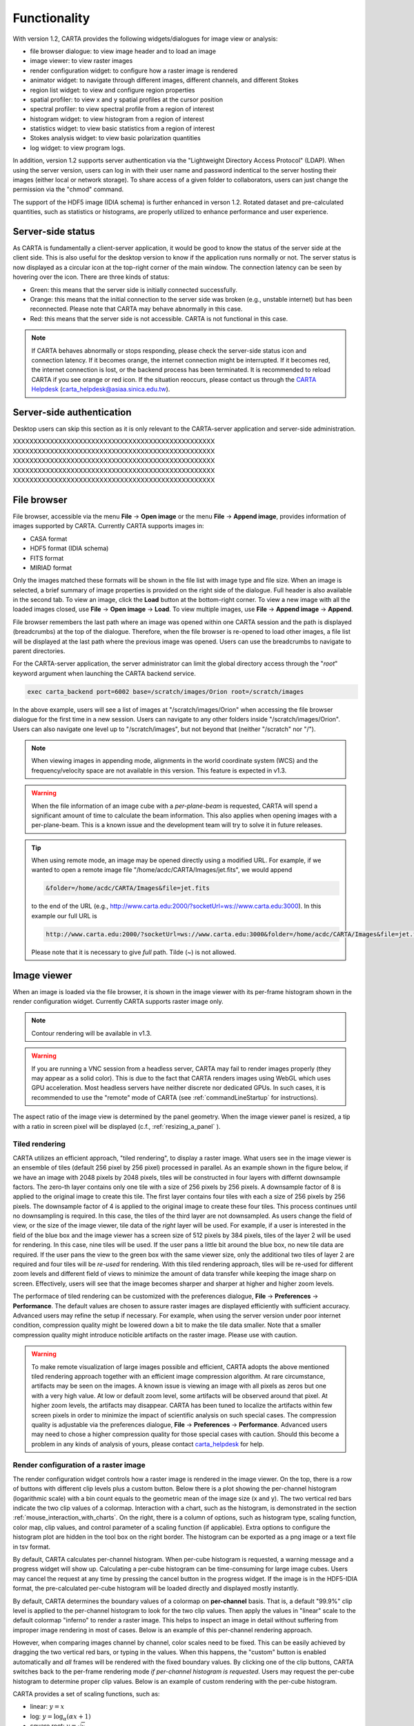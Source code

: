 Functionality
=============
With version 1.2, CARTA provides the following widgets/dialogues for image view or analysis:

* file browser dialogue: to view image header and to load an image
* image viewer: to view raster images
* render configuration widget: to configure how a raster image is rendered
* animator widget: to navigate through different images, different channels, and different Stokes
* region list widget: to view and configure region properties
* spatial profiler: to view x and y spatial profiles at the cursor position
* spectral profiler: to view spectral profile from a region of interest
* histogram widget: to view histogram from a region of interest
* statistics widget: to view basic statistics from a region of interest
* Stokes analysis widget: to view basic polarization quantities
* log widget: to view program logs.

In addition, version 1.2 supports server authentication via the "Lightweight Directory Access Protocol" (LDAP). When using the server version, users can log in with their user name and password indentical to the server hosting their images (either local or network storage). To share access of a given folder to collaborators, users can just change the permission via the "chmod" command. 

The support of the HDF5 image (IDIA schema) is further enhanced in verson 1.2. Rotated dataset and pre-calculated quantities, such as statistics or histograms, are properly utilized to enhance performance and user experience.  


Server-side status
------------------
As CARTA is fundamentally a client-server application, it would be good to know the status of the server side at the client side. This is also useful for the desktop version to know if the application runs normally or not. The server status is now displayed as a circular icon at the top-right corner of the main window. The connection latency can be seen by hovering over the icon. There are three kinds of status:

* Green: this means that the server side is initially connected successfully.
* Orange: this means that the initial connection to the server side was broken (e.g., unstable internet) but has been reconnected. Please note that CARTA may behave abnormally in this case.  
* Red: this means that the server side is not accessible. CARTA is not functional in this case. 

.. raw:: html

   <img src="_static/carta_gui_server_status.png" 
        style="width:100%;height:auto;">

.. note::
   If CARTA behaves abnormally or stops responding, please check the server-side status icon and connection latency. If it becomes orange, the internet connection might be interrupted. If it becomes red, the internet connection is lost, or the backend process has been terminated. It is recommended to reload CARTA if you see orange or red icon. If the situation reoccurs, please contact us through the `CARTA Helpdesk <carta_helpdesk@asiaa.sinica.edu.tw>`_ (carta_helpdesk@asiaa.sinica.edu.tw). 


Server-side authentication
--------------------------
Desktop users can skip this section as it is only relevant to the CARTA-server application and server-side administration. 

XXXXXXXXXXXXXXXXXXXXXXXXXXXXXXXXXXXXXXXXXXXXXXXXX
XXXXXXXXXXXXXXXXXXXXXXXXXXXXXXXXXXXXXXXXXXXXXXXXX
XXXXXXXXXXXXXXXXXXXXXXXXXXXXXXXXXXXXXXXXXXXXXXXXX
XXXXXXXXXXXXXXXXXXXXXXXXXXXXXXXXXXXXXXXXXXXXXXXXX
XXXXXXXXXXXXXXXXXXXXXXXXXXXXXXXXXXXXXXXXXXXXXXXXX


File browser
------------
File browser, accessible via the menu **File** -> **Open image** or the menu **File** -> **Append image**, provides information of images supported by CARTA. Currently CARTA supports images in:  

* CASA format
* HDF5 format (IDIA schema)
* FITS format
* MIRIAD format 

Only the images matched these formats will be shown in the file list with image type and file size. When an image is selected, a brief summary of image properties is provided on the right side of the dialogue. Full header is also available in the second tab. To view an image, click the **Load** button at the bottom-right corner. To view a new image with all the loaded images closed, use **File** -> **Open image** -> **Load**. To view multiple images, use **File** -> **Append image** -> **Append**.

.. raw:: html

   <img src="_static/carta_fn_fileBrowser.png" 
        style="width:100%;height:auto;">

File browser remembers the last path where an image was opened within one CARTA session and the path is displayed (breadcrumbs) at the top of the dialogue. Therefore, when the file browser is re-opened to load other images, a file list will be displayed at the last path where the previous image was opened. Users can use the breadcrumbs to navigate to parent directories. 

For the CARTA-server application, the server administrator can limit the global directory access through the "*root*" keyword argument when launching the CARTA backend service. 

.. code-block:: bash

   exec carta_backend port=6002 base=/scratch/images/Orion root=/scratch/images

In the above example, users will see a list of images at "/scratch/images/Orion" when accessing the file browser dialogue for the first time in a new session. Users can navigate to any other folders inside "/scratch/images/Orion". Users can also navigate one level up to "/scratch/images", but not beyond that (neither "/scratch" nor "/"). 


.. note::
   When viewing images in appending mode, alignments in the world coordinate system (WCS) and the frequency/velocity space are not available in this version. This feature is expected in v1.3.

.. warning::
   When the file information of an image cube with a *per-plane-beam* is requested, CARTA will spend a significant amount of time to calculate the beam information. This also applies when opening images with a per-plane-beam. This is a known issue and the development team will try to solve it in future releases.

.. tip::
   When using remote mode, an image may be opened directly using a modified URL. For example, if we wanted to open a remote image file "/home/acdc/CARTA/Images/jet.fits", we would append
     
   .. code-block:: bash 
     
      &folder=/home/acdc/CARTA/Images&file=jet.fits
        
   to the end of the URL (e.g., http://www.carta.edu:2000/?socketUrl=ws://www.carta.edu:3000). In this example our full URL is 
     
   .. code-block:: bash 
    
      http://www.carta.edu:2000/?socketUrl=ws://www.carta.edu:3000&folder=/home/acdc/CARTA/Images&file=jet.fits 
        
   Please note that it is necessary to give *full* path. Tilde (~) is not allowed.


Image viewer
------------
When an image is loaded via the file browser, it is shown in the image viewer with its per-frame histogram shown in the render configuration widget. Currently CARTA supports raster image only. 

.. note::
   Contour rendering will be available in v1.3.

.. warning::
    If you are running a VNC session from a headless server, CARTA may fail to render images properly (they may appear as a solid color). This is due to the fact that CARTA renders images using WebGL which uses GPU acceleration. Most headless servers have neither discrete nor dedicated GPUs. In such cases, it is recommended to use the "remote" mode of CARTA (see :ref:`commandLineStartup` for instructions).

The aspect ratio of the image view is determined by the panel geometry. When the image viewer panel is resized, a tip with a ratio in screen pixel will be displayed (c.f., :ref:`resizing_a_panel` ).


Tiled rendering
^^^^^^^^^^^^^^^
CARTA utilizes an efficient approach, "tiled rendering", to display a raster image. What users see in the image viewer is an ensemble of tiles (default 256 pixel by 256 pixel) processed in parallel. As an example shown in the figure below, if we have an image with 2048 pixels by 2048 pixels, tiles will be constructed in four layers with differnt downsample factors. The zero-th layer contains only one tile with a size of 256 pixels by 256 pixels. A downsample factor of 8 is applied to the original image to create this tile. The first layer contains four tiles with each a size of 256 pixels by 256 pixels. The downsample factor of 4 is applied to the original image to create these four tiles. This process continues until no downsampling is required. In this case, the tiles of the third layer are not downsampled. As users change the field of view, or the size of the image viewer, tile data of the *right* layer will be used. For example, if a user is interested in the field of the blue box and the image viewer has a screen size of 512 pixels by 384 pixels, tiles of the layer 2 will be used for rendering. In this case, nine tiles will be used. If the user pans a little bit around the blue box, no new tile data are required. If the user pans the view to the green box with the same viewer size, only the additional two tiles of layer 2 are required and four tiles will be *re-used* for rendering. With this tiled rendering approach, tiles will be re-used for different zoom levels and different field of views to minimize the amount of data transfer while keeping the image sharp on screen. Effectively, users will see that the image becomes sharper and sharper at higher and higher zoom levels.


.. raw:: html

   <img src="_static/carta_fn_tiledRendering.png" 
        style="width:80%;height:auto;">

The performace of tiled rendering can be customized with the preferences dialogue, **File** -> **Preferences** -> **Performance**. The default values are chosen to assure raster images are displayed efficiently with sufficient accuracy. Advanced users may refine the setup if necessary. For example, when using the server version under poor internet condition, compression quality might be lowered down a bit to make the tile data smaller. Note that a smaller compression quality might introduce noticible artifacts on the raster image. Please use with caution. 

.. raw:: html

   <img src="_static/carta_fn_tiledRendering_preference.png" 
        style="width:80%;height:auto;">


.. warning::
   To make remote visualization of large images possible and efficient, CARTA adopts the above mentioned tiled rendering approach together with an efficient image compression algorithm. At rare circumstance, artifacts may be seen on the images. A known issue is viewing an image with all pixels as zeros but one with a very high value. At low or default zoom level, some artifacts will be observed around that pixel. At higher zoom levels, the artifacts may disappear. CARTA has been tuned to localize the artifacts within few screen pixels in order to minimize the impact of scientific analysis on such special cases. The compression quality is adjustable via the preferences dialogue, **File** -> **Preferences** -> **Performance**. Advanced users may need to chose a higher compression quality for those special cases with caution. Should this become a problem in any kinds of analysis of yours, please contact `carta_helpdesk`_ for help.

   .. _carta_helpdesk: carta_helpdesk@asiaa.sinica.edu.tw




Render configuration of a raster image
^^^^^^^^^^^^^^^^^^^^^^^^^^^^^^^^^^^^^^
The render configuration widget controls how a raster image is rendered in the image viewer. On the top, there is a row of buttons with different clip levels plus a custom button. Below there is a plot showing the per-channel histogram (logarithmic scale) with a bin count equals to the geometric mean of the image size (x and y). The two vertical red bars indicate the two clip values of a colormap. Interaction with a chart, such as the histogram, is demonstrated in the section :ref:`mouse_interaction_with_charts`. On the right, there is a column of options, such as histogram type, scaling function, color map, clip values, and control parameter of a scaling function (if applicable). Extra options to configure the histogram plot are hidden in the tool box on the right border. The histogram can be exported as a png image or a text file in tsv format.

By default, CARTA calculates per-channel histogram. When per-cube histogram is requested, a warning message and a progress widget will show up. Calculating a per-cube histogram can be time-consuming for large image cubes. Users may cancel the request at any time by pressing the cancel button in the progress widget. If the image is in the HDF5-IDIA format, the pre-calculated per-cube histogram will be loaded directly and displayed mostly instantly. 

.. raw:: html

   <video controls loop style="width:100%;height:auto;">
     <source src="_static/carta_fn_renderConfig_widget.mp4" type="video/mp4">
   </video>

By default, CARTA determines the boundary values of a colormap on **per-channel** basis. That is, a default "99.9%" clip level is applied to the per-channel histogram to look for the two clip values. Then apply the values in "linear" scale to the default colormap "inferno" to render a raster image. This helps to inspect an image in detail without suffering from improper image rendering in most of cases. Below is an example of this per-channel rendering approach.

.. raw:: html

   <video controls loop style="width:100%;height:auto;">
     <source src="_static/carta_fn_renderConfig_perFrame.mp4" type="video/mp4">
   </video>

However, when comparing images channel by channel, color scales need to be fixed. This can be easily achieved by dragging the two vertical red bars, or typing in the values. When this happens, the "custom" button is enabled automatically and *all* frames will be rendered with the fixed boundary values. By clicking one of the clip buttons, CARTA switches back to the per-frame rendering mode *if per-channel histogram is requested*. Users may request the per-cube histogram to determine proper clip values. Below is an example of custom rendering with the per-cube histogram. 

.. raw:: html

   <video controls loop style="width:100%;height:auto;">
     <source src="_static/carta_fn_renderConfig_perCustom.mp4" type="video/mp4">
   </video>


CARTA provides a set of scaling functions, such as:

* linear: :math:`y = x`
* log: :math:`y = {\log}_{\alpha}({\alpha}x+1)`
* square root: :math:`y = {\sqrt{x}}`
* squared: :math:`y = x^2`
* gamma: :math:`y = x^{\gamma}`
* power: :math:`y = ({\alpha}x-1)/{\alpha}`

A set of colormaps adopted from `matplotlib <https://matplotlib.org/tutorials/colors/colormaps.html?highlight=colormap>`_ is provided in CARTA.

.. raw:: html

   <img src="_static/carta_fn_renderConfig_colormaps.png" 
        style="width:100%;height:auto;">


CARTA image viewing performance
^^^^^^^^^^^^^^^^^^^^^^^^^^^^^^^
The per-frame rendering approach helps to improve the performance of loading an image significantly. Traditionally when an image is loaded, the minimum and maximum of the entire image (cube) are looked for. This becomes a serious performance issue if the image (cube) size is extraordinary large (> several GB). In addition, applying the global minimum and maximum to render a raster image usually (if not often) results in a poorly rendered image if the dynamical range is high. Then users need to re-render the image repeatedly with refined boundary values. Re-rendering such a large image repeatedly further deduces user experiences.

CARTA hopes to improve the image viewing experience by adopting GPU rendering with web browser technology. In addition, CARTA only renders an image with just enough image resolution (down-sampling). This combination results in a high-performance remote image viewer. The total file size is no longer a bottleneck. The determinative factors are 1) image size in x and y dimensions, 2) internet bandwidth, and 3) storage I/O, instead.


Changing image view
^^^^^^^^^^^^^^^^^^^
CARTA provides different ways to change the image view. With a mouse, image zoom or pan actions are achieved by scrolling up/down or clicking, respectively, as demonstrated in the section :ref:`mouse_interaction_with_images`. Alternatively, the image can be changed to fit the image viewer, or to fit the screen resolution (i.e., screen resolution equals full image resolution), by using the buttons at the bottom-right corner of the image viewer. Zoom in and zoom out buttons are provided as well.  To change to different frames, channels, or stokes, please refer to the section :ref:`animator_intro`.

.. raw:: html

   <video controls loop style="width:100%;height:auto;">
     <source src="_static/carta_fn_imageViewer_changeView.mp4" type="video/mp4">
   </video>

When an image is zoomed in or out, the precision of the coordinate tick values is dynamically adjusted based on the zoom level. This feature allows users to analyze images with very different scales (WCS group; v1.3).


Cursor information
^^^^^^^^^^^^^^^^^^
When the cursor is on the image viewer, pixel information at the cursor position is shown at the top side of the image. The information includes:

* World coordinate of the current coordinate system. 
* Image coordinate in pixel.
* Pixel value.
* Down-sample factor (if applicable).
* Frequency, velocity, and reference frame (if applicable).


.. raw:: html

   <img src="_static/carta_fn_imageViewer_cursorInfo.png" 
        style="width:100%;height:auto;">

When the coordinate system is changed (e.g., ICRS to Galactic), the displayed world coordinate will be changed accordingly. The precision is determined dynamically based on the image header and image zoom level. 

The reference image coordinate (0,0) locates at the center of the bottom-left pixel of the image. Regardless the displayed image is down-sampled or not, the image coordinate always refers to full resolution image.

When cursor is moving, the pixel value adopted from the down-sampled image is displayed. If image header provides sufficient information in the frequency/velocity domain, the frequency and velocity with the reference frame of the current channel will be shown.

To stop/resume cursor update, press "**F**" key. When the cursor stops updating, the cursor information bar, cursor spatial profiler, cursor spectral profiler will stop updating too. 

.. When the cursor stops moving by 200 ms, the pixel value will be updated to the pixel value at full image resolution. 


Configuring an image plot
^^^^^^^^^^^^^^^^^^^^^^^^^
CARTA provides flexible options to configure the appearance of an image plot. The overlay settings are accessible via "**View**" -> "**Overlay**" -> "**Customize**".

.. raw:: html

   <video controls loop style="width:100%;height:auto;">
     <source src="_static/carta_fn_astOptions.mp4" type="video/mp4">
   </video>

As an example, below is an image with default overlay settings.


.. raw:: html

   <img src="_static/carta_fn_astOptions_before.png" 
        style="width:100%;height:auto;">

And, this is a customized one. The coordinate system has been switched from FK5 to Galactic. Font type, size, and color are customized, as well as the axis border and grid lines. 

.. raw:: html

   <img src="_static/carta_fn_astOptions_after.png" 
        style="width:100%;height:auto;">


The restoring beam is shown at the bottom-left corner, if applicable.

The image can be exported as a png image by clicking the "Export image" button at the bottom-right corner of the image viewer, or by "**File**" -> "**Export image**".


Region of interest
------------------
As of version 1.1, CARTA supports region types:

* rectangle (rotatable)
* ellipse (rotatable)
* square (rotatable; as a special case of rectangle; "**shift**" key + drag)
* circle (as a special case of ellipse; "**shift**" key + drag)
* point (single one only through "**F**" key)

.. note::
   In version 1.2, polygon and (multiple) point regions will be supported. Import/export region in the casa region text format (.crtf) or the ds9 region format (.reg) as a text file will be supported in version 1.2. 

The creation and modification of regions are demonstrated in the section :ref:`mouse_interaction_with_regions`. To create a region, use the region button at the bottom-right corner of the image viewer, then use cursor to draw a region. CARTA allows regions to be created even if the region is outside the image. Keyboard shortcuts associated with regions are listed below.

+----------------------------------+----------------------------+-----------------------------+
|                                  | macOS                      | Linux                       |
+==================================+============================+=============================+
| Region properties                | double-click               | double-click                | 
+----------------------------------+----------------------------+-----------------------------+
| Delete selected region           | del / backspace            | del / backspace             |
+----------------------------------+----------------------------+-----------------------------+
| Toggle region creation mode      | c                          | c                           |
+----------------------------------+----------------------------+-----------------------------+
| Deselect region                  | esc                        | esc                         |
+----------------------------------+----------------------------+-----------------------------+
| Corner-to-corner region creation | cmd + drag                 | ctrl + drag                 |
+----------------------------------+----------------------------+-----------------------------+
| Symmetric region creation        | shift + drag               | shift + drag                |
+----------------------------------+----------------------------+-----------------------------+
| Pan image (inside region)        | cmd + click / middle-click | ctrl + click / middle-click |
+----------------------------------+----------------------------+-----------------------------+


All created regions are listed in the region list widget with basic region properties. To select a region (region state changes to "selected"), simply click on the region in the image viewer, or click on the region in the region list widget. To modify the properties of a selected region, double-click on a region in the image viewer or a region in the region list widget. The color, line style, name, location, and shape, of a region are all configurable with the region property dialog. To de-select a region, press "**esc**" key. To delete a selected region, press "**delete**" or "**backspace**" key.

.. raw:: html

   <img src="_static/carta_fn_roi.png" 
        style="width:100%;height:auto;">

Region of interest enables practical image cube analysis through statistics, histogram, and spectral profiler widgets. When a region is selected, the region associated widgets will be highlighted with a persistent blue box as demonstrated below.

.. raw:: html

   <video controls loop style="width:100%;height:auto;">
     <source src="_static/carta_fn_roi_widgetHighlight.mp4" type="video/mp4">
   </video>

.. tip::
   As of version 1.1, single mouse click may trigger image pan or region selection. If it is intended to pan to a position *inside* a region, hold "**command**" or "**ctrl**" key then click, or use middle-click if available.




.. _animator_intro:

Animator
--------
The animator widget provides controls of image frames, channels, and stokes. When multiple images are loaded via **File** -> **Append image**, "Frame" slide bar will show up and allows users to switch between different loaded images. If an image file has multiple channels or stokes, "Channel" or "Stokes" slide bars will appear. On the top there is a set of animation control buttons such play, stop, next, etc. The action will be applied to the slide bar with the activated radio button. As an example below, the action will be applied to the *channel* axis of the second stokes axis of the third image file. 


.. raw:: html

   <img src="_static/carta_fn_animator_widget.png" 
        style="width:100%;height:auto;">



The frame rate spin box controls the *desired* frame per second (fps). The *actual* frame rate depends on image size and internet condition. The "Req" index will display the requested frame index, while the "Current" index will display the actually displayed index in the image viewer. When the "play" button is triggered, the "Req" index will keep the number of the delayed frames to be comparable to the desired fps, if the image is large and/or the internet condition is poor.

.. raw:: html

   <video controls loop style="width:100%;height:auto;">
     <source src="_static/carta_fn_animator_delayedFrame.mp4" type="video/mp4">
   </video>

.. note::
   More animator features, such as playback modes (backward, bouncing), playback range and step, etc. will be available in release v1.2.   


Spatial profiler
----------------
Spatial profiler provides the spatial profiles of the current image at the cursor position. When the cursor is moving on the image, instant profiles derived from the (down-sampled) raster image are displayed. When the cursor stops moving for more than 200 ms, profiles derived from the full resolution image will be displayed instead. This allows users to inspect the image in an efficient way. The "F" key will disable and enable profile update. A marker "+" will be placed on the image to indicate the position of the profiles taken. 

When the cursor is on the image in the image viewer, the pointed pixel value (pixel index and pixel value) will be displayed at the bottom-left corner of the spatial profiler. When the cursor is on the spatial profiler graph, the pointed profile data will be displayed instead. 

.. raw:: html

   <video controls loop style="width:100%;height:auto;">
     <source src="_static/carta_fn_spatialProfiler_demo.mp4" type="video/mp4">
   </video>

The interactions of the spatial profiler widget are demonstrated in the section :ref:`mouse_interaction_with_charts`. The red vertical bar indicates the pixel where the profile is taken. The bottom axis shows the image coordinate, while optional world coordinate is displayed on the top axis. Extra options to configure the profile plot are available to the right border. The option "Show Mean/RMS" will adopt the data in the current view to derive a mean value and an rms value, and visualize the results on the plot. Numerical values are also displayed at the bottom-left corner. The profile can be exported as a png image or a text file in tsv format via the buttons at the bottom-right corner.


.. raw:: html

   <img src="_static/carta_fn_spatialProfiler_widget.png" 
        style="width:100%;height:auto;">


.. note::
   More flexibilities on how mean and rms values are derived will be provided in future releases. Profile fitting capability will be available in future release.   


Spectral profiler
-----------------
Spectral profiler provides the spectral profile of the current image cube at the selected region. The default region is set to "Cursor". When the cursor stops moving by more than 200 ms (applicable to CASA, FITS, and MIRIAD image format), a spectral profile derived at the cursor position from the full resolution image cube will be displayed. For the HDF5-IDIA image format, throttled cursor update is applied since it is much more efficient to access cursor spectral profile from a rotated cube (ZXY) which is available from an HDF5-IDIA image. The "**F**" key will disable and enable profile update. A marker "+" will be placed on the image to indicate the position of the profile taken. 

When regions are created, the spectral profiler widget can be configured to display a profile from a specific region with the "*region*" dropdown menu. Additional statistic types to compute the region spectral profile are available with the "*statistic*" dropdown menu (default to mean). If the image cube has multiple Stokes, the "*Stokes*" dropdown menu will be activated and defaulted to "current" which is synchronized with the selection in the animator. To view a specific Stokes, select with the "*Stokes*" dropdown menu.


.. raw:: html

   <video controls loop style="width:100%;height:auto;">
     <source src="_static/carta_fn_spectralProfiler_demo.mp4" type="video/mp4">
   </video>

Multiple spectral profile widgets can be configured to display different region spectral profiles. The widget with the selected region will be highlighted with a persistent blue box.

.. raw:: html

   <img src="_static/carta_fn_spectralProfiler_multiwidget.png" 
        style="width:100%;height:auto;">


The interactions of the spectral profiler widget are demonstrated in the section :ref:`mouse_interaction_with_charts`. The red vertical bar indicates the channel of the image displayed in the image viewer. Clicking directly on the spectral profiler graph will change the displayed image to the clicked channel. Alternatively, the red vertical bar is draggable and acts just like the animator slider. 

The bottom axis shows the spectral coordinate, while optional channel coordinate can be displayed instead. Extra options to configure the profile plot are available to the right border. The option "Show Mean/RMS" will adopt the data in the current view to derive a mean value and an rms value, and visualize the results on the plot. Numerical values are also displayed at the bottom-left corner. When the cursor is on the image in the image viewer, the pointed pixel value (frequency or velocity or channel index, and pixel value) will be displayed at the bottom-left corner of the spectral profiler. When the cursor is on the spectral profiler graph, the pointed profile data will be displayed instead. The profile can be exported as a png image or a text file in tsv format via the buttons at the bottom-right corner.


.. raw:: html

   <img src="_static/carta_fn_spectralProfiler_widget.png" 
        style="width:100%;height:auto;">


.. note::
   More flexibilities on how mean and rms values are derived will be provided in future releases. Profile fitting capability will be available in future releases.



Statistics widget
-----------------
Statistics widget allows users to see statistics with respect to a selected region. The "Region" dropdown menu can be used to select which region statistics to be displayed. The default is "Image" which means the entire image of the displayed channel is adopted to compute statistics. Multiple statistics widgets can be created to display statistics of different regions as demonstrated below. The widget with the selected region will be highlighted with a persistent blue box. 

.. raw:: html

   <img src="_static/carta_fn_statistics_widget.png" 
        style="width:100%;height:auto;">

.. note::
   Flux density will be supported in version 1.2.


Histogram widget
----------------
Histogram widget allows users to visualize data in a histogram with respect to a selected region. The "Region" dropdown menu can be used to select which region histogram to be displayed. The default is "Image" which means the entire image of the displayed channel is adopted to construct a histogram. Multiple histogram widgets can be created to display histograms of different regions as demonstrated below. The widget with the selected region will be highlighted with a persistent blue box.

.. raw:: html

   <img src="_static/carta_fn_histogram_widget.png" 
        style="width:100%;height:auto;">

.. note::
   With v1.1, histogram bin width and bin count are automatically decided. Enhancement of the histogram widget, including histogram fitting, will be available in later releases. 
